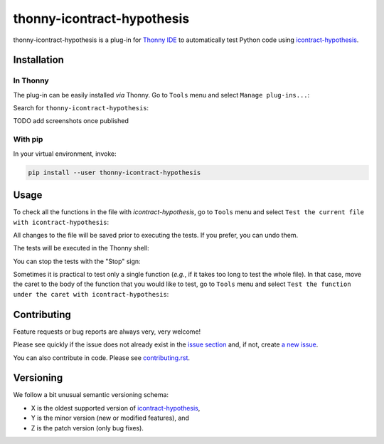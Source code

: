 ***************************
thonny-icontract-hypothesis
***************************

.. image:: https://github.com/mristin/thonny-icontract-hypothesis/workflows/Continuous%20Integration%20-%20Ubuntu/badge.svg
    :alt: Continuous Integration - Ubuntu

.. image:: https://github.com/mristin/thonny-icontract-hypothesis/workflows/Continuous%20Integration%20-%20OSX/badge.svg
    :alt: Continuous Integration - OSX

.. image:: https://github.com/mristin/thonny-icontract-hypothesis/workflows/Continuous%20Integration%20-%20Windows/badge.svg
    :alt: Continuous Integration - Windows

.. image:: https://coveralls.io/repos/github/mristin/thonny-icontract-hypothesis/badge.svg?branch=main
    :target: https://coveralls.io/github/mristin/thonny-icontract-hypothesis?branch=main
    :alt: Test coverage

.. image:: https://badge.fury.io/py/thonny-icontract-hypothesis.svg
    :target: https://badge.fury.io/py/thonny-icontract-hypothesis
    :alt: PyPI - version

.. image:: https://img.shields.io/pypi/pyversions/thonny-icontract-hypothesis.svg
    :alt: PyPI - Python Version


thonny-icontract-hypothesis is a plug-in for `Thonny IDE`_ to automatically test
Python code using `icontract-hypothesis`_.

.. _Thonny IDE: https://thonny.org/
.. _icontract-hypothesis: https://github.com/mristin/icontract-hypothesis


Installation
============
In Thonny
---------
The plug-in can be easily installed *via* Thonny.
Go to ``Tools`` menu and select ``Manage plug-ins...``:

.. image:: https://raw.githubusercontent.com/mristin/thonny-icontract-hypothesis/main/readme/manage_plugins.png
    :alt: Tools -> Manage plug-ins...

Search for ``thonny-icontract-hypothesis``:

TODO add screenshots once published

With pip
--------
In your virtual environment, invoke:

.. code-block::

    pip install --user thonny-icontract-hypothesis

Usage
=====
To check all the functions in the file with `icontract-hypothesis`, go to ``Tools``
menu and select ``Test the current file with icontract-hypothesis``:

.. image:: https://raw.githubusercontent.com/mristin/thonny-icontract-hypothesis/main/readme/tools_test.png
    :alt: Tools->Test

All changes to the file will be saved prior to executing the tests.
If you prefer, you can undo them.

The tests will be executed in the Thonny shell:

.. image:: https://raw.githubusercontent.com/mristin/thonny-icontract-hypothesis/main/readme/shell.png
    :alt: Shell running the tests

You can stop the tests with the "Stop" sign:

.. image:: https://raw.githubusercontent.com/mristin/thonny-icontract-hypothesis/main/readme/stop.png
    :alt: Stop the tests

Sometimes it is practical to test only a single function (*e.g.*, if it takes too long
to test the whole file).
In that case, move the caret to the body of the function that you would like to test,
go to ``Tools`` menu and select ``Test the function under the caret with
icontract-hypothesis``:

.. image:: https://raw.githubusercontent.com/mristin/thonny-icontract-hypothesis/main/readme/tools_test_at.png
    :alt: Tools->Test at

Contributing
============

Feature requests or bug reports are always very, very welcome!

Please see quickly if the issue does not already exist in the `issue section`_ and,
if not, create `a new issue`_.

.. _issue section: https://github.com/mristin/thonny-icontract-hypothesis/issues
.. _a new issue: https://github.com/mristin/thonny-icontract-hypothesis/issues/new

You can also contribute in code.
Please see `contributing.rst`_.

.. _contributing.rst: https://github.com/mristin/thonny-icontract-hypothesis/blob/main/contributing.rst

Versioning
==========
We follow a bit unusual semantic versioning schema:

* X is the oldest supported version of `icontract-hypothesis`_,
* Y is the minor version (new or modified features), and
* Z is the patch version (only bug fixes).
